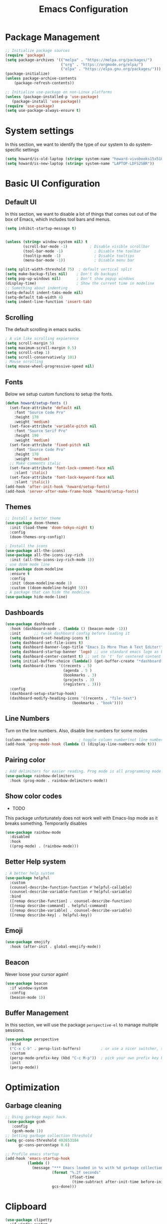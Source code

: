 #+title: Emacs Configuration
#+auto_tangle: t
#+PROPERTY: header-args:emacs-lisp :tangle ./init.el

* Package Management
#+begin_src emacs-lisp
  ;; Initialize package sources
  (require 'package)
  (setq package-archives '(("melpa" . "https://melpa.org/packages/")
                           ("org" . "https://orgmode.org/elpa/")
                           ("elpa" . "https://elpa.gnu.org/packages/")))
  (package-initialize)
  (unless package-archive-contents
      (package-refresh-contents))

  ;; Initialize use-package on non-Linux platforms
  (unless (package-installed-p 'use-package)
     (package-install 'use-package))
  (require 'use-package)
  (setq use-package-always-ensure t)
#+end_src

* System settings
In this section, we want to identify the type of our system to do system-specific settings
#+begin_src emacs-lisp
  (setq howard/is-old-laptop (string= system-name "howard-vivobooks15x510uf"))
  (setq howard/is-new-laptop (string= system-name "LAPTOP-LDFS2SBR"))
#+end_src
* Basic UI Configuration

** Default UI

   In this section, we want to disable a lot of things that comes out out of the box of Emacs, which includes tool bars and menus.
#+begin_src emacs-lisp
  (setq inhibit-startup-message t)


  (unless (string= window-system nil) t
          (scroll-bar-mode -1)          ; Disable visible scrollbar
          (tool-bar-mode -1)              ; Disable the toolbar
          (tooltip-mode -1)               ; Disable tooltips
          (menu-bar-mode -1))             ; Disable menu bar

  (setq split-width-threshold 75)  ; default vertical split
  (setq make-backup-files nil)    ; Don't do backups!
  (setq pop-up-windows nil)       ; Don't show popup windows
  (display-time)                  ; Show the current time in modeline
  ;; Something about indenting
  (setq-default indent-tabs-mode nil)
  (setq-default tab-width 4)
  (setq indent-line-function 'insert-tab)
#+end_src
** Scrolling
   
The default scrolling in emacs sucks.
#+begin_src emacs-lisp
  ; A vim like scrolling expierence
  (setq scroll-margin 5)
  (setq maximum-scroll-margin 0.5)
  (setq scroll-step 1)
  (setq scroll-conservatively 101)
  ; Mouse scrolling
  (setq mouse-wheel-progressive-speed nil)
#+end_src
** Fonts
Below we setup custom functions to setup the fonts.
#+begin_src emacs-lisp
  (defun howard/setup-fonts ()
    (set-face-attribute 'default nil
      :font "Source Code Pro"
      :height 170
      :weight 'medium)
    (set-face-attribute 'variable-pitch nil
      :font "Source Serif Pro"
      :height 190
      :weight 'medium)
    (set-face-attribute 'fixed-pitch nil
      :font "Source Code Pro"
      :height 170
      :weight 'medium)
    ;; Make comments italic
    (set-face-attribute 'font-lock-comment-face nil
      :slant 'italic)
    (set-face-attribute 'font-lock-keyword-face nil
      :slant 'italic))
  (add-hook 'after-init-hook 'howard/setup-fonts)
  (add-hook 'server-after-make-frame-hook 'howard/setup-fonts)
#+end_src
** Themes
#+begin_src emacs-lisp
  ;; Install a better theme
  (use-package doom-themes
    :init (load-theme 'doom-tokyo-night t)
    :config
    (doom-themes-org-config))

  ; Install the icons
  (use-package all-the-icons)
  (use-package all-the-icons-ivy-rich
    :init (all-the-icons-ivy-rich-mode 1))
  ; use doom mode line
  (use-package doom-modeline
    :ensure t
    :config 
    :init (doom-modeline-mode 1)
    :custom ((doom-modeline-height 5)))
  ; A package that can hide the modeline
  (use-package hide-mode-line)
#+end_src
** Dashboards
#+begin_src emacs-lisp
  (use-package dashboard
    :hook (dashboard-mode . (lambda () (beacon-mode -1)))
    :init      ;; tweak dashboard config before loading it
    (setq dashboard-set-heading-icons t)
    (setq dashboard-set-file-icons t)
    (setq dashboard-banner-logo-title "Emacs Is More Than A Text Editor!")
    (setq dashboard-startup-banner 'logo) ;; use standard emacs logo as banner
    (setq dashboard-center-content t) ;; set to 't' for centered content
    (setq initial-buffer-choice (lambda() (get-buffer-create "*dashboard*")))
    (setq dashboard-items '((recents . 5)
                            (agenda . 5 )
                            (bookmarks . 3)
                            (projects . 3)
                            (registers . 3)))
    :config
    (dashboard-setup-startup-hook)
    (dashboard-modify-heading-icons '((recents . "file-text")
                                (bookmarks . "book"))))
#+end_src
** Line Numbers
Turn on the line numbers. Also, disable line numbers for some modes
#+begin_src emacs-lisp
  (column-number-mode)             ; toggle column number(not line number) display in the mode line
  (add-hook 'prog-mode-hook (lambda () (display-line-numbers-mode t)))
#+end_src
** Pairing color 
#+begin_src emacs-lisp
  ; Add delimiters for easier reading. Prog mode is all programming mode
  (use-package rainbow-delimiters
    :hook (prog-mode . rainbow-delimiters-mode))
#+end_src
** Show color codes
   - TODO
   This package unfortunately does not work well with Emacs-lisp mode as it breaks something. Temporarily disables
   #+begin_src emacs-lisp
     (use-package rainbow-mode
       :disabled
       :hook
       ((prog-mode) . (rainbow-mode)))
   #+end_src
** Better Help system
#+begin_src emacs-lisp
  ; A better help system
  (use-package helpful
    :custom
    (counsel-describe-function-function #'helpful-callable)
    (counsel-describe-variable-function #'helpful-variable)
    :bind
    ([remap describe-function] . counsel-describe-function)
    ([remap describe-command] . helpful-command)
    ([remap describe-variable] . counsel-describe-variable)
    ([remap describe-key] . helpful-key))
#+end_src
** Emoji
#+begin_src emacs-lisp
  (use-package emojify
    :hook (after-init . global-emojify-mode))
#+end_src
** Beacon
Never loose your cursor again!
#+begin_src emacs-lisp
  (use-package beacon
    :if window-system
    :config
    (beacon-mode 1))
#+end_src
** Buffer Management
   In this section, we will use the package =perspective-el= to manage multiple sessions.
   #+begin_src emacs-lisp
     (use-package perspective
       :bind
       ("C-x C-b" . persp-list-buffers)         ; or use a nicer switcher, see below
       :custom
       (persp-mode-prefix-key (kbd "C-c M-p"))  ; pick your own prefix key here
       :init
       (persp-mode))
   #+end_src

* Optimization

** Garbage cleaning
#+begin_src emacs-lisp
  ;; Using garbage magic hack.
   (use-package gcmh
     :config
     (gcmh-mode 1))
  ;; Setting garbage collection threshold
  (setq gc-cons-threshold 402653184
        gc-cons-percentage 0.6)

  ;; Profile emacs startup
  (add-hook 'emacs-startup-hook
            (lambda ()
              (message "*** Emacs loaded in %s with %d garbage collections."
                       (format "%.2f seconds"
                               (float-time
                                (time-subtract after-init-time before-init-time)))
                       gcs-done)))
#+end_src
* Clipboard
#+begin_src emacs-lisp
  (use-package clipetty
    :if window-system
    :ensure t
    :hook (after-init . global-clipetty-mode)) 
#+end_src
* Language Settings 
#+begin_src emacs-lisp
   (set-language-environment "UTF-8") 
   (set-default-coding-systems 'utf-8) 
   (set-buffer-file-coding-system 'utf-8-unix) 
#+end_src
* Key Bindings
** Evil Mode
#+begin_src emacs-lisp
  ; Install evil mode
  (use-package evil
    :init
    (setq evil-want-integration t)
    (setq evil-want-keybinding nil)
    (setq evil-want-C-u-scroll t)
    (setq evil-want-C-i-jump t)
    (setq evil-vsplit-windows-right t)
    :config
    (evil-mode 1)
    (key-chord-mode 1) ;; Allow jk to exit
    (key-chord-define evil-insert-state-map  "jk" 'evil-normal-state)
    (key-chord-define evil-insert-state-map  "kj" 'evil-normal-state)
    ;; Use visual line motions even outside of visual-line-mode buffers
    (evil-global-set-key 'motion "j" 'evil-next-visual-line)
    (evil-global-set-key 'motion "k" 'evil-previous-visual-line)

    (evil-set-initial-state 'messages-buffer-mode 'normal)
    (evil-set-initial-state 'dashboard-mode 'normal)
    :bind (:map evil-normal-state-map
                ("C-S-L" . 'evil-next-buffer)
                ("C-S-H" . 'evil-prev-buffer)
                ("C-S-J" . 'evil-window-next)
                ("C-S-K" . 'evil-window-prev)
            :map evil-insert-state-map
                ("C-S-L" . 'evil-next-buffer)
                ("C-S-H" . 'evil-prev-buffer)
                ("C-S-J" . 'evil-window-next)
                ("C-S-K" . 'evil-window-prev)))

  ; A modular evil experience
  (use-package evil-collection
    :after evil
    :config
    (evil-collection-init))

  (use-package evil-surround
    :after evil
    :config
    (global-evil-surround-mode 1))

  ; Undo tree
  (use-package undo-tree
    :ensure t
    :after evil
    :init
    (setq undo-tree-auto-save-history nil)
    :diminish
    :config
    (evil-set-undo-system 'undo-tree)
    (global-undo-tree-mode 1))
#+end_src
** General
#+begin_src emacs-lisp
  ; Install key-chords for some advanced configuration
  (use-package key-chord)
  ;; Make ESC quit prompts
  (global-set-key (kbd "<escape>") 'keyboard-escape-quit)
  ;; Zoom in and out
  (global-set-key (kbd "C-=") 'text-scale-increase)
  (global-set-key (kbd "C--") 'text-scale-decrease)
  ;; Unbind S-<Space> to avoid chinese collision
  (global-unset-key (kbd "C-SPC"))
#+end_src
** General Package
    In this block, we define keymaps so they are consistent with Space Vim
#+begin_src emacs-lisp
  (use-package general
    :config
    (general-evil-setup t))

  ;; searching utilities
  (nvmap :states '(normal visual) :keymaps 'override :prefix "SPC"
         "." '(dirvish :which-key "Dirvish")
         "SPC" '(counsel-M-x :which-key "M-x"))
  ;; searching utilities
  (nvmap :states '(normal visual) :keymaps 'override :prefix "SPC"
         "s" '(:ignore t :which-key "Search")
         "s f" '(projectile--find-file :which-key "Search Project file")
         "s t" '(counsel-projectile-rg :which-key "Search text")
         "s c" '(counsel-load-theme :which-key "Search colorscheme")
         "s b" '(persp-counsel-switch-buffer :which-key "Switch buffer")
         "s p" '(projectile-switch-project :which-key "Search Projects"))

  (nvmap :states '(normal visual) :keymaps 'override :prefix "SPC"
         "p" '(perspective-map :which-key "perspective"))
  ;; searching utilities
  (nvmap :states '(normal visual) :keymaps 'override :prefix "SPC"
         "m" '(hydra-emms/body :which-key "EMMS"))

  (nvmap :states '(normal visual) :keymaps 'override :prefix "SPC"
         "M" '(hydra-mpv/body :which-key "MPV"))

  ;; Elisp evaluation
  (nvmap :states '(normal visual) :keymaps 'override :prefix "SPC"
         "x" '(:ignore t :which-key "Elisp Eval")
         "x e" '(eval-expression :which-key "Eval expression")
         "x l" '(eval-last-sexp :which-key "Eval-Last-Sexp")
         "x r" '(eval-region :which-key "Eval-Region"))

  ;; Configuration related
  (nvmap :states '(normal visual) :keymaps 'override :prefix "SPC"
         "c" '(:ignore t :which-key "Config")
         "c r" '((lambda () (interactive) (load-file "~/.emacs.d/init.el")) :which-key "Reload Emacs config")
         "c e" '((lambda () (interactive) (find-file "~/.emacs.d/Emacs.org")) :which-key "Edit config file"))

  ;; Help system
  (nvmap :states '(normal visual) :keymaps 'override :prefix "SPC"
         "h" '(:ignore t :which-key "help")
         "h f" '(counsel-describe-function :which-key "Describe Function")
         "h k" '(describe-key :which-key "Describe Key")
         "h p" '(describe-package :which-key "Describe Package")
         "h v" '(describe-variable :which-key "Describe Variable"))

  ;; Org mode system
  (nvmap :states '(normal visual) :keymaps 'override :prefix "SPC"
         "o" '(:ignore t :which-key "Org-Mode")
         "o r" '(:ignore t :which-key "Org-Roam")
         "o d" '(:ignore t :which-key "Org-Dailies")
         "o l" '(:ignore t :which-key "Org-Links")
         "o a" '(org-agenda :which-key "Org Agenda")
         "o s" '(org-schedule :which-key "Org Schedule")
         "o n" '(org-narrow-to-subtree :which-key "Org Narrow to Tree")
         "o w" '(widen :which-key "Widen")
         "o c" '(org-capture :which-key "Org Capture")
         "o e" '(org-export-dispatch :which-key "Org Export")
         "o l s" '(org-store-link :which-key "Org Store link")
         "o l i" '(org-insert-link :which-key "Org Insert link")
         "o l d" '(org-toggle-link-display :which-key "Org Link Display")
         "o l o" '(org-open-at-point :which-key "Org Link Open")
         "o r c" '(org-roam-capture :which-key "Org Roam Capture")
         "o r f" '(org-roam-node-find :which-key "Find Org Roam file")
         "o d t" '(org-roam-dailies-goto-today :which-key "Show Dailies Today")
         "o d c" '(org-roam-dailies-capture-today :which-key "Org Dailies Capture"))

  ;; LSP related
  (nvmap :states '(normal visual) :keymaps 'override :prefix "SPC"
         "l" '(:ignore l :which-key "lsp")
         "l r" '(eglot-rename :which-key "Rename variable")
         "l j" '(flymake-goto-next-error :which-key "Next Diagnostic")
         "l k" '(flymake-goto-prev-error :which-key "Previous Diagnostic"))
  ;; git
  (nvmap :states '(normal visual) :keymaps 'override :prefix "SPC"
         "g" '(:ignore g :which-key "git")
         "g d" '(git-gutter:popup-hunk :which-key "Hunk Diff")
         "g g" '(magit :which-key "Magit")
         "g j" '(git-gutter:next-hunk :which-key "Next Hunk")
         "g s" '(git-gutter:stage-hunk :which-key "Stage Hunk")
         "g u" '(git-gutter:revert-hunk :which-key "Unstage Hunk")
         "g k" '(git-gutter:previous-hunk :which-key "Prev Hunk"))
  ;; translate
  (nvmap :states '(normal visual) :keymaps 'override :prefix "SPC"
    "T" '(gts-do-translate :which-key "translate"))
  ;; terminal related
  (nvmap :states '(normal visual) :keymaps 'override :prefix "SPC"
         "t" '(:ignore t :which-key "terminal")
         "t v" '(vterm :which-key "Vterm")
         "t e" '(eshell :which-key "Eshell"))
#+end_src
** Hydra
   Using the hydra interface to make controlling easier
   #+begin_src emacs-lisp 
     (use-package hydra)
   #+end_src
** Which key
#+begin_src emacs-lisp
  ; Use which key
  (use-package which-key
    :init (which-key-mode)
    :diminish which-key-mode
    :config
    (setq which-key-idle-delay 1))
#+end_src
* Completion Framework

Using Ivy and Counsel
#+begin_src emacs-lisp
  ;; Install Ivy
  (use-package ivy
  :diminish
  :bind (("C-s" . swiper)
          :map ivy-minibuffer-map
          ("TAB" . ivy-alt-done)	
          ;; ("C-l" . ivy-alt-done)
          ("C-j" . ivy-next-line)
          ("C-k" . ivy-previous-line)
          :map ivy-switch-buffer-map
          ("C-k" . ivy-previous-line)
          ("C-l" . ivy-done)
          ("C-d" . ivy-switch-buffer-kill)
          :map ivy-reverse-i-search-map
          ("C-k" . ivy-previous-line)
          ("C-d" . ivy-reverse-i-search-kill))
  :config
  (ivy-mode 1))

  ; remove ^
  (setq ivy-initial-inputs-alist nil)

  ; Show last used commands first
  (use-package smex)
  (smex-initialize)

  (use-package ivy-rich
  :after ivy
  :init
  (ivy-rich-mode 1))

  ; A floating window like expierence
  (use-package ivy-posframe
    :config
    (setq ivy-posframe-display-functions-alist
      `((counsel-M-x                         . ivy-posframe-display-at-frame-center)
        (counsel-projectile-rg               . ivy-posframe-display-at-frame-center)
        (counsel-projectile-switch project   . ivy-posframe-display-at-frame-center)
        (t                       . ivy-posframe-display))
        ivy-posframe-height-alist '((t . 10))
        ivy-posframe-parameters '((:internal-border-width . 5)
                                  (:internal-border-color . "white")))
    (setq ivy-posframe-width 100)
        (ivy-posframe-mode 1))

  ; Make posframe respect original theme
  (put 'ivy-posframe 'face-alias 'default)

  ; A package to utilize the full potential of ivy
  (use-package counsel
  :bind (("M-x" . counsel-M-x)
          ("C-x b" . counsel-ibuffer)
          ("C-x C-f" . counsel-find-file)
          :map minibuffer-local-map
          ("C-r" . 'counsel-minibuffer-history)))
#+end_src
* Plugins
** Anki
An anki editor to create flash cards in org mode.
#+begin_src emacs-lisp
  (use-package anki-editor
    :after org-noter
    :config
    (setq anki-editor-create-decks 't))
#+end_src
** Calendar
*** Calfw
    A beautiful calendar displayed natively in Emacs.
#+begin_src emacs-lisp    
  (use-package calfw
    :commands cfw:open-org-calendar
    :config
    (setq cfw:fchar-junction ?╋
          cfw:fchar-vertical-line ?┃
          cfw:fchar-horizontal-line ?━
          cfw:fchar-left-junction ?┣
          cfw:fchar-right-junction ?┫
          cfw:fchar-top-junction ?┯
          cfw:fchar-top-left-corner ?┏
          cfw:fchar-top-right-corner ?┓))

  (use-package calfw-org)
#+end_src   
** Cron-tab
   I don't want to open another terminal to edit my crontab files
   #+begin_src emacs-lisp
     (defun howard/crontab-e ()
         "Run `crontab -e' in a emacs buffer."
         (interactive)
         (with-editor-async-shell-command "crontab -e"))
   #+end_src
** File Management
In this section, we will put packages that are related to file management
*** Dired
#+begin_src emacs-lisp
  ;; Better config for dired
  (use-package dired
    :ensure nil
    :commands (dired dired-jump)
    :custom ((dired-listing-switches "-agho --group-directories-first"))
    :config
    (evil-collection-define-key 'normal 'dired-mode-map
      "h" 'dired-up-directory
      "a" 'dired-create-empty-file
      "q" 'dirvish-quit
      "l" 'dired-find-file))
  ;; (use-package all-the-icons-dired
  ;;   :hook (dired-mode . all-the-icons-dired-mode)
  ;;   :init
  ;;   (setq all-the-icons-dired-monochrome nil))
  (use-package all-the-icons-dired)
#+end_src
*** Dirvish
A polished version of dired
#+begin_src emacs-lisp
  (use-package dirvish
    :init
    (dirvish-override-dired-mode)
    :custom
    (dirvish-quick-access-entries
     '(("h" "~/"                          "Home")
       ("d" "~/Downloads/"                "Downloads")
       ("m" "/mnt/"                       "Drives")
       ("t" "~/.local/share/Trash/files/" "TrashCan")))
    ;; (dirvish-header-line-format '(:left (path) :right (free-space)))
    (dirvish-mode-line-format ; it's ok to place string inside
     '(:left (sort file-time " " file-size symlink) :right (omit yank index)))
    ;; Don't worry, Dirvish is still performant even you enable all these attributes
    (dirvish-attributes '(all-the-icons file-size collapse subtree-state vc-state git-msg))
    ;; Maybe the icons are too big to your eyes
    ;; (dirvish-all-the-icons-height 0.8)
    ;; In case you want the details at startup like `dired'
    (dirvish-hide-details t)
    :config
    (dirvish-peek-mode)
    ;; Dired options are respected except a few exceptions, see *In relation to Dired* section above
    (setq dired-dwim-target t)
    (setq delete-by-moving-to-trash t)
    ;; Enable mouse drag-and-drop files to other applications
    (setq dired-mouse-drag-files t)                   ; added in Emacs 29
    (setq mouse-drag-and-drop-region-cross-program t) ; added in Emacs 29
    ;; Make sure to use the long name of flags when exists
    ;; eg. use "--almost-all" instead of "-A"
    ;; Otherwise some commands won't work properly
    (setq dired-listing-switches
          "-l --almost-all --human-readable --time-style=long-iso --group-directories-first --no-group")
    :bind
    ;; Bind `dirvish|dirvish-side|dirvish-dwim' as you see fit
    (("C-c f" . dirvish-fd)
     ;; Dirvish has all the keybindings (except `dired-summary') in `dired-mode-map' already
     :map dirvish-mode-map
     ("h" . dired-up-directory)
     ("j" . dired-next-line)
     ("k" . dired-previous-line)
     ("l" . dired-find-file)
     ;; ("i" . wdired-change-to-wdired-mode)
     ;; ("." . dired-omit-mode)
     ("f"   . dirvish-file-info-menu)
     ("y"   . dirvish-yank-menu)
     ("N"   . dirvish-narrow)
     ("^"   . dirvish-history-last)
     ("h"   . dirvish-history-jump) ; remapped `describe-mode'
     ("s"   . dirvish-quicksort)    ; remapped `dired-sort-toggle-or-edit'
     ("TAB" . dirvish-subtree-toggle)
     ("M-n" . dirvish-history-go-forward)
     ("M-p" . dirvish-history-go-backward)
     ("M-l" . dirvish-ls-switches-menu)
     ("M-m" . dirvish-mark-menu)
     ("M-f" . dirvish-layout-toggle)
     ("M-s" . dirvish-setup-menu)
     ("M-e" . dirvish-emerge-menu)
     ("M-j" . dirvish-fd-jump)))
#+end_src
** E-book in Emacs
   The package =nov= renders =.epub= in Emacs.
   #+begin_src emacs-lisp
     (defun my-nov-font-setup ()
       (face-remap-add-relative 'variable-pitch :family "Liberation Serif"
                                :height 1.0))
     (use-package nov
       :if window-system
       :hook
       (nov-mode . my-nov-font-setup)
       (nov-mode . visual-line-mode)
       (nov-mode . visual-fill-column-mode)
       (nov-mode . shrface-mode)
       :config
       (setq nov-shr-rendering-functions '((img . nov-render-img) (title . nov-render-title)))
       (setq nov-shr-rendering-functions (append nov-shr-rendering-functions shr-external-rendering-functions))
       (setq nov-text-width t)
       (add-to-list 'auto-mode-alist '("\\.epub\\'" . nov-mode)))
   #+end_src
** Git
*** Magit
#+begin_src emacs-lisp
    ; Magit Installation
    (use-package magit
      :custom
      (magit-display-buffer-function #'magit-display-buffer-fullframe-status-topleft-v1))
#+end_src
*** Git-Gutter
#+begin_src emacs-lisp
    ; Magit Installation
    (use-package git-gutter
      :hook (prog-mode . git-gutter-mode)
      :config
      (setq git-gutter:update-interval 0.02)
      (git-gutter-mode))

  (use-package git-gutter-fringe
    :config
    (define-fringe-bitmap 'git-gutter-fr:added [224] nil nil '(center repeated))
    (define-fringe-bitmap 'git-gutter-fr:modified [224] nil nil '(center repeated))
    (define-fringe-bitmap 'git-gutter-fr:deleted [128 192 224 240] nil nil 'bottom))
#+end_src
** Leetcode
Leetcode practice in Emacs!
#+begin_src emacs-lisp
  (use-package leetcode
    :defer t
    :config
    (setq leetcode-prefer-language "python3"))
  (add-to-list 'exec-path "~/.local/bin")
#+end_src
** Pdf-tool
#+begin_src emacs-lisp
  (use-package pdf-tools
    :if window-system
    :hook
    (pdf-view-mode . hide-mode-line-mode)
    :after evil-collection
    :magic ("%PDF" . pdf-view-mode)
    :config
    (pdf-tools-install))


  (use-package org-pdftools
    :if window-system
    :hook (org-mode . org-pdftools-setup-link))

#+end_src
** Projectile
#+begin_src emacs-lisp
  ;; Project management
  (use-package rg) ; searching for text in project
  (use-package projectile
    :config (projectile-mode))
  (use-package counsel-projectile
    :config (counsel-projectile-mode))
#+end_src
** Shrface
A better html render system
#+begin_src emacs-lisp
  (use-package shrface
    :if window-system
    :defer t
    :config
    (shrface-basic)
    (shrface-trial)
    (shrface-default-keybindings) ; setup default keybindings
    (setq shrface-href-versatile t))

  (use-package eww
    :defer t
    :init
    (add-hook 'eww-after-render-hook #'shrface-mode)
    :config
    (require 'shrface))
#+end_src
** TLDR
   A TL;DR client in Emacs
   #+begin_src emacs-lisp
     (use-package tldr
       :config
       (defun howard/tldr ()
         (interactive)
         (tldr)
         (quit-window)))
   #+end_src
** Translator in emacs
#+begin_src emacs-lisp
  (use-package go-translate
    :defer t
    :config
    (setq gts-translate-list '(("en" "zh") ("zh" "en")))
    (setq get-default-translator
          (gts-translator
           :picker (gts-prompt-picker)
           :engines (list (gts-google-engine))
           :render (gts-buffer-render))))
#+end_src
** Weather
   #+begin_src emacs-lisp
     (use-package wttrin
       :config
       (setq wttrin-default-cities '("Taipei" "Hsinchu")))
   #+end_src
** Writeroom mode
A distraction-free plugin for writing
#+begin_src emacs-lisp
  (use-package writeroom-mode)
#+end_src
* OrgMode
** Custom Setup
#+begin_src emacs-lisp
  ;; Org-mode
  (defun howard/org-mode-setup ()
    (org-indent-mode)
    (variable-pitch-mode 1)
    (setq-default line-spacing 2)
    (visual-line-mode 1)
    (electric-pair-mode -1))

  (defun howard/org-font-setup ()
    ;; Replace list hyphen with dot
    (font-lock-add-keywords 'org-mode
                            '(("^ *\\([-]\\) "
                               (0 (prog1 () (compose-region (match-beginning 1) (match-end 1) "•"))))))

    ;; Set faces for heading levels
    (dolist (face '((org-level-1 . 1.35)
                    (org-level-2 . 1.15)
                    (org-level-3 . 1.1)
                    (org-level-4 . 1.05)
                    (org-level-5 . 1.0)
                    (org-level-6 . 1.0)
                    (org-level-7 . 1.0)
                    (org-level-8 . 1.0)))
      (set-face-attribute (car face) nil :font "Dejavu Sans Mono" :weight 'semi-bold :height (cdr face)))

    ;; Ensure that anything that should be fixed-pitch in Org files appears that way
    (set-face-attribute 'org-block nil :foreground nil :inherit 'fixed-pitch)
    (set-face-attribute 'org-code nil   :inherit '(shadow fixed-pitch))
    (set-face-attribute 'org-table nil   :inherit '(shadow fixed-pitch))
    (set-face-attribute 'org-verbatim nil :inherit '(shadow fixed-pitch))
    (set-face-attribute 'org-special-keyword nil :inherit '(font-lock-comment-face fixed-pitch))
    (set-face-attribute 'org-meta-line nil :inherit '(font-lock-comment-face fixed-pitch))
    (set-face-attribute 'org-checkbox nil :inherit 'fixed-pitch)
    (set-face-attribute 'org-document-title nil :inherit 'variable-pitch :weight 'semi-bold :height 1.2)
    (set-face-attribute 'org-document-info-keyword nil :inherit 'variable-pitch)
    (set-face-attribute 'org-tag nil :inherit '(shadow fixed-pitch))
    (set-face-attribute 'org-block-begin-line nil :inherit '(shadow fixed-pitch)))
  (add-hook 'server-after-make-frame-hook 'howard/setup-fonts)
#+end_src
** Org
*** Org-agenda helper functions
Before using the package of org, we define several helper functions and variables to help out the process.
#+begin_src emacs-lisp
  (defun howard/org-refile-to-datetree (&optional file)
    "Refile a subtree to a datetree corresponding to it's timestamp.

    The current time is used if the entry has no timestamp. If FILE
    is nil, refile in the current file."
    (interactive "f")
    (let* ((datetree-date (or (org-entry-get nil "TIMESTAMP" t)
                              (org-read-date t nil "now")))
           (date (org-date-to-gregorian datetree-date))
           )
      (with-current-buffer (current-buffer)
        (save-excursion
          (org-cut-subtree)
          (if file (find-file file))
          (org-datetree-find-date-create date)
          (org-narrow-to-subtree)
          (show-subtree)
          (org-end-of-subtree t)
          (newline)
          (goto-char (point-max))
          (org-paste-subtree 4)
          (widen)
          ))
      )
    )

  (defun howard/org-agenda-project-warning ()
    "Is a project stuck or waiting. If the project is not stuck,
  show nothing. However, if it is stuck and waiting on something,
  show this warning instead."
    (if (howard/org-agenda-project-is-stuck)
      (if (howard/org-agenda-project-is-waiting) " !W" " !S") ""))

  (defun howard/org-agenda-project-is-stuck ()
    "Is a project stuck"
    (if (howard/is-project-p) ; first, check that it's a project
        (let* ((subtree-end (save-excursion (org-end-of-subtree t)))
           (has-next))
      (save-excursion
        (forward-line 1)
        (while (and (not has-next)
                (< (point) subtree-end)
                (re-search-forward "^\\*+ NEXT " subtree-end t))
          (unless (member "WAITING" (org-get-tags-at))
            (setq has-next t))))
      (if has-next nil t)) ; signify that this project is stuck
      nil)) ; if it's not a project, return an empty string

  (defun howard/org-agenda-project-is-waiting ()
    "Is a project stuck"
    (if (howard/is-project-p) ; first, check that it's a project
        (let* ((subtree-end (save-excursion (org-end-of-subtree t))))
      (save-excursion
        (re-search-forward "^\\*+ WAITING" subtree-end t)))
      nil)) ; if it's not a project, return an empty string
  ;; Some helper functions for agenda views
  (defun howard/org-agenda-prefix-string ()
    "Format"
    (let ((path (org-format-outline-path (org-get-outline-path))) ; "breadcrumb" path
      (stuck (howard/org-agenda-project-warning))) ; warning for stuck projects
         (if (> (length path) 0)
         (concat stuck ; add stuck warning
             " [" path "]") ; add "breadcrumb"
       stuck)))

  (defun howard/is-project-p ()
    "A task with a 'PROJ' keyword"
    (member (nth 2 (org-heading-components)) '("PROJ")))

  (defun howard/is-project-subtree-p ()
    "Any task with a todo keyword that is in a project subtree.
  Callers of this function already widen the buffer view."
    (let ((task (save-excursion (org-back-to-heading 'invisible-ok)
                                (point))))
      (save-excursion
        (howard/find-project-task)
        (if (equal (point) task)
            nil t))))

  (defun howard/find-project-task ()
    "Any task with a todo keyword that is in a project subtree"
    (save-restriction
      (widen)
      (let ((parent-task (save-excursion (org-back-to-heading 'invisible-ok) (point))))
        (while (org-up-heading-safe)
      (when (member (nth 2 (org-heading-components)) '("PROJ"))
        (setq parent-task (point))))
        (goto-char parent-task)
        parent-task)))

  (defun howard/select-with-tag-function (select-fun-p)
    (save-restriction
      (widen)
      (let ((next-headline
             (save-excursion (or (outline-next-heading)
                                 (point-max)))))
        (if (funcall select-fun-p) nil next-headline))))

  (defun howard/select-projects ()
    "Selects tasks which are project headers"
    (howard/select-with-tag-function #'howard/is-project-p))
  (defun howard/select-project-tasks ()
    "Skips tags which belong to projects (and is not a project itself)"
    (howard/select-with-tag-function
     #'(lambda () (and
                   (not (howard/is-project-p))
                   (howard/is-project-subtree-p)))))
  (defvar howard-org-agenda-block--today-schedule
    '(agenda "" ((org-agenda-overriding-header "🗓 Today's Schedule:")
                 (org-agenda-span 'day)
                 (org-agenda-ndays 1)
                 (org-deadline-warning-days 1)
                 (org-agenda-start-on-weekday nil)
                 (org-agenda-start-day "+0d")))
      "A block showing a 1 day schedule.")

  (defvar howard-org-agenda-block--weekly-log
    '(agenda "" ((org-agenda-overriding-header "📅 Weekly Log")
                 (org-agenda-span 'week)
                 (org-agenda-start-day "+1d")))
    "A block showing my schedule and logged tasks for this week.")

  (defvar howard-org-agenda-block--three-days-sneak-peek
    '(agenda "" ((org-agenda-overriding-header "3⃣ Next Three Days")
                 (org-agenda-start-on-weekday nil)
                 (org-agenda-start-day "+1d")
                 (org-agenda-span 3)))
    "A block showing what to do for the next three days. ")

  (defvar howard-org-agenda-block--active-projects
      '(tags-todo "-INACTIVE-LATER-CANCELLED-REFILEr/!"
                  ((org-agenda-overriding-header "📚 Active Projects:")
                   (org-agenda-skip-function 'howard/select-projects)))
      "All active projects: no inactive/someday/cancelled/refile.")

  (defvar howard-org-agenda-block--next-tasks
    '(tags-todo "-INACTIVE-LATER-CANCELLED-ARCHIVE/!NEXT"
                ((org-agenda-overriding-header "👉 Next Tasks:")))
    "Next tasks.")
  (defvar howard-org-agenda-display-settings
    '((org-agenda-start-with-log-mode t)
      (org-agenda-log-mode-items '(clock))
      (org-agenda-prefix-format '((agenda . "  %-12:c%?-12t %(howard/org-agenda-add-location-string)% s")
                                  (timeline . "  % s")
                                  (todo . "  %-12:c %(howard/org-agenda-prefix-string) ")
                                  (tags . "  %-12:c %(howard/org-agenda-prefix-string) ")
                                  (search . "  %i %-12:c"))))
    "Display settings for my agenda views.")

  (defvar howard-org-agenda-block--remaining-project-tasks
    '(tags-todo "-INACTIVE-SOMEDAY-CANCELLED-WAITING-REFILE-ARCHIVE/!-NEXT"
                ((org-agenda-overriding-header "Remaining Project Tasks:")
                 (org-agenda-skip-function 'howard/select-project-tasks)))
    "Non-NEXT TODO items belonging to a project.")
#+end_src
*** Org Mode and Org Agenda
This section contains the settings for org-mode
#+begin_src emacs-lisp
  ;; Org Mode Config
  (defun display-ansi-colors ()
    (ansi-color-apply-on-region (point-min) (point-max)))
  (add-hook 'org-babel-after-execute-hook #'display-ansi-colors)

  (use-package org-super-agenda
    :after org
    :config
    (setq org-super-agenda-header-map (make-sparse-keymap)))

  (use-package org
    :hook
    (org-mode . howard/org-mode-setup)
    (org-mode . flyspell-mode)
    :config
    (require 'org-tempo)
    (setq org-ellipsis " ▾")
    (howard/org-font-setup)
    (setq org-agenda-start-with-log-mode t)
    (advice-add 'org-agenda-goto :after
                (lambda (&rest args)
                  (org-narrow-to-subtree)))
    (setq org-log-into-drawer t)
    (setq org-adapt-indentation t)
    (setq org-indent-mode-turns-off-org-adapt-indentation nil)
    (setq org-agenda-window-setup 'only-window)
    (setq org-src-window-setup 'current-window)
    (setq org-hide-emphasis-markers t)
    (setq org-confirm-babel-evaluate nil)
    (setq org-latex-pdf-process '("xelatex -interaction nonstopmode %f"
                              "xelatex -interaction nonstopmode %f"))
    (plist-put org-format-latex-options :scale 1.5)
    (org-babel-do-load-languages
     'org-babel-load-languages
     '((emacs-lisp . t)
       (python . t)
       (shell . t)
       (latex . t)
       (C . t)))
    (setq org-agenda-files
          (if howard/is-new-laptop
              '("/mnt/d/OrgFiles/OrgRoam/journal/Tasks.org")
            '("~/Documents/Org-Files/Tasks/Tasks.org" "~/Documents/Org-Files/Tasks/Archive.org")))
    (setq org-capture-templates
          '(("t" "Task" entry (file+headline "~/Documents/Org-Files/Tasks/Tasks.org" "Tasks")
             "* %^{Select your option|TODO|LATER|} %?\n SCHEDULED: %^T")
            ("p" "Project" entry (file+headline "~/Documents/Org-Files/Tasks/Tasks.org" "Projects")
                                              "* PROJ %?")))
    (setq org-todo-keywords
          '((sequence "TODO(t)" "NEXT(n)" "PROJ(p)" "|" "DONE(d!)")
            (sequence "WAITING(w@/!)" "INACTIVE(i)" "LATER(l)" "|" "CANCELED(c@/!)")))
    (advice-add 'org-refile :after 'org-save-all-org-buffers)
    (howard/org-font-setup)
    (setq org-agenda-custom-commands
          `(("d" "Daily Agenda"
             (,howard-org-agenda-block--today-schedule
              ,howard-org-agenda-block--three-days-sneak-peek
              ,howard-org-agenda-block--active-projects
              ,howard-org-agenda-block--next-tasks
              ,howard-org-agenda-block--remaining-project-tasks)))))
  ;; Let org-mode be evil
  (use-package evil-org
    :ensure t
    :after org
    :hook (org-mode . (lambda () evil-org-mode))
    :config
    (require 'evil-org-agenda)
    (evil-org-agenda-set-keys))
#+end_src
*** Org Roam
#+begin_src emacs-lisp
  (use-package org-roam
      :ensure t
      :hook
      (after-init . org-roam-mode)
      :config
      (setq org-roam-directory
            (if howard/is-new-laptop
                  "/mnt/d/OrgFiles/OrgRoam"
                  "~/Documents/Org-Files/OrgRoam/"))
      :custom
      (org-roam-completion-everywhere t)
      (org-roam-dailies-directory "journal/")
      (org-roam-capture-templates
      '(("d" "default" plain "%?"
          :target (file+head "%<%Y%m%d%H%M%S>-${slug}.org"
                              "#+title: ${title}\n")
          :unnarrowed t)))
      (org-roam-dailies-capture-templates
      '(("d" "default" entry "* %?"
          :target (file+head "%<%Y-%m-%d>.org"
                              "#+title: %<%Y-%m-%d %a>\n\n[[roam:%<%Y-%B>]]\n\n"))
      ("j" "journal" entry
          "* %<%I:%M %p> - Journal  :journal:\n\n%?\n\n"
          :target (file+head "%<%Y-%m-%d>.org"
                              "#+title: %<%Y-%m-%d %a>\n\n[[roam:%<%Y-%B>]]\n\n"))))
      :config
      (require 'org-roam-dailies) ;; Ensure the keymap is available
      (org-roam-db-autosync-mode))

#+end_src
*** Org Alert
A package that shows system notification from my agenda
#+begin_src emacs-lisp
  (use-package org-alert
    :if window-system
    :config
    (setq alert-default-style 'notifications
          org-alert-interval 900
          org-alert-notification-title "🔔 Org Agenda"
          org-alert-notify-after-event-cutoff 10
          org-alert-notify-cutoff 100)
    (org-alert-enable))
#+end_src
** HTMLize
Making it look better when exporing org files into =html=.
#+begin_src emacs-lisp
  (use-package htmlize)
#+end_src
** Aesthetics
*** Org-bullets
#+begin_src emacs-lisp
  (use-package org-bullets
    :after org
    :hook (org-mode . org-bullets-mode)
    :custom
    (org-bullets-bullet-list '("◉" "○" "●" "○" "●" "○" "●")))
#+end_src
*** Center Org Mode
#+begin_src emacs-lisp
  (defun howard/org-mode-visual-fill ()
    (setq visual-fill-column-width 100
          visual-fill-column-center-text t)
    (visual-fill-column-mode 1))

  (use-package visual-fill-column
    :hook (org-mode . howard/org-mode-visual-fill))
#+end_src
** Auto-Tangling
TODO: This has to be changed
#+begin_src emacs-lisp
  (use-package org-auto-tangle
    :defer t
    :hook (org-mode . org-auto-tangle-mode))
#+end_src
* Coding
** LSP
   Using Eglot for better programming experience
#+begin_src emacs-lisp
  (use-package eglot
    :hook
    ((lua-mode) . eglot-ensure)
    :config
    (setq eldoc-echo-area-use-multiline-p nil) ; the echo area is so distracting
    (add-to-list 'eglot-server-programs '(lua-mode . ("lua-language-server"))))
#+end_src
** Diagnostics
#+begin_src emacs-lisp
  (use-package flycheck)
#+end_src
** Snippets
#+begin_src emacs-lisp
  (use-package yasnippet-snippets)
  (use-package yasnippet
    :config (yas-global-mode 1))
#+end_src
** Languages
In this section, we will configure for different language settings
#+begin_src emacs-lisp
  ;; Add language servers here
  (use-package jupyter
    :defer t
    :after (org conda)
    :config
    (org-babel-do-load-languages 'org-babel-load-languages
                                 (append org-babel-load-languages
                                         '((jupyter . t))))
    (org-babel-jupyter-aliases-from-kernelspecs))

  ;; lua
  (use-package lua-mode
    :hook (lua-mode . electric-pair-mode))

  (use-package markdown-mode
    :custom (markdown-command "/usr/sbin/pandoc"))
  ;; add electric mode to all programing mode
  (add-hook 'prog-mode-hook 'electric-pair-mode)

  ;; make scroll margin only in prog-mode
  (add-hook 'prog-mode-hook
            (lambda ()
              (make-local-variable 'scroll-margin)
              (setq scroll-margin 14)))
#+end_src
** Completion Framework
#+begin_src emacs-lisp
  ;; completion framework
  (use-package company
    :hook
    (prog-mode . company-mode)
    :config
      (setq company-delay 0.1)
      (setq company-minimum-prefix-length 1)
    :bind (:map company-active-map
          ("<tab>" . company-select-next)
          ("<backtab>" . company-select-previous)))
  ;; better looking company
  (use-package company-box
    :hook (company-mode . company-box-mode))
#+end_src 
** Tree-Sitter
Provides better Code highlighting
#+begin_src emacs-lisp
  (use-package tree-sitter)
  (use-package tree-sitter-langs)
  (global-tree-sitter-mode)
  (add-hook 'tree-sitter-after-on-hook #'tree-sitter-hl-mode)
#+end_src
* Shells
** vterm
#+begin_src emacs-lisp
  (use-package vterm
    :config
    (setq shell-file-name "/bin/zsh"
            vterm-max-scrollback 5000))
#+end_src
** eshell
#+begin_src emacs-lisp
  (use-package eshell-syntax-highlighting
    :after esh-mode
    :config
    (eshell-syntax-highlighting-global-mode +1))
   ;; disable scroll margin in eshell
  (add-hook 'eshell-mode-hook
            (lambda ()
              (make-local-variable 'scroll-margin)
              (setq scroll-margin 0)))
  ;; Add conda to eshell
  (use-package conda
    :config
    (conda-env-initialize-eshell)
    (setq conda-env-home-directory (expand-file-name "~/.conda"))
    :custom
    (conda-anaconda-home "/opt/miniconda3"))
#+end_src
* Media system
** Music
#+begin_src emacs-lisp
  (use-package emms
    :if window-system
    :commands emms
    :hook ((emms-playlist-mode . (lambda () (beacon-mode -1)))
           (emms-browser-mode . (lambda () (beacon-mode -1))))
    :bind
    (("<f9>" . emms-pause)
     ("<f10>" . emms-stop)
     ("<f11>" . emms-previous)
     ("<f12>" . emms-next))
    :config
    (require 'emms-setup)
    (emms-all)
    (emms-mode-line-disable)
    (add-to-list 'emms-info-functions 'emms-info-mpd)
    (add-to-list 'emms-player-list 'emms-player-mpd)
    (add-hook 'emms-playlist-cleared-hook 'emms-player-mpd-clear)
    (setq emms-player-mpd-server-name "localhost")
    (setq emms-player-mpd-server-port "6600")
    (setq emms-player-mpd-music-directory "~/Music")
    (setq emms-lyrics-display-on-modeline nil)
    (setq emms-lyrics-display-on-minibuffer t)
    (setq emms-info-functions '(emms-info-exiftool))
    (setq emms-seek-seconds 5)
    (setq emms-browser-covers 'emms-browser-cache-thumbnail-async)
    (setq emms-source-file-default-directory "~/Music/")
    (emms-player-mpd-connect)

    (defhydra hydra-emms ()
      "
      ^Seek^                    ^Actions^                ^General^
      ^^^^^^^^---------------------------------------------------------------------------
      _h_: seek back            _z_: repeat track        _b_: Show EMMS browser
      _l_: seek forward         _L_: Lyrics              _n_: next track
      _s_: seek to seconds      _SPC_: pause             _p_: previous track
                                _Z_ : repeat playlist    _m_: Show EMMS playlist
                                _r_ : random track
      ^
      "
      ("h" emms-seek-backward)
      ("l" emms-seek-forward)
      ("n" emms-next)
      ("p" emms-previous)
      ("L" emms-lyrics-toggle)
      ("z" emms-toggle-repeat-track)
      ("Z" emms-toggle-repeat-playlist)
      ("r" emms-toggle-random-playlist)
      ("b" emms-browser)
      ("m" emms)
      ("s" emms-seek-to)
      ("SPC" emms-pause)))

  (use-package lyrics-fetcher
    :if window-system
    :after (emms)
    :config
    (lyrics-fetcher-use-backend 'neteasecloud))
#+end_src
** MPV
   Emacs provides an interface to interact with the =mpv= program on Linux.
   #+begin_src emacs-lisp
     (use-package mpv
       :if window-system
       :config
       (defhydra hydra-mpv ()
         "
            ^Seek^                    ^Actions^                ^General^
            ^^^^^^^^---------------------------------------------------------------------------
            _h_: seek back -5         _g_: jump to entry       _i_: insert playback position
            _j_: seek back -60        _q_: quit mpv            _n_: next track
            _k_: seek forward 60      _SPC_: pause             _p_: previous track 
            _l_: seek forward 5       _o_: osd                
            _s_: seek to seconds      _M_: select dir
            ^
            "
         ("M" mpv-play)
         ("h" mpv-seek-backward "-5")
         ("j" mpv-seek-backward "-60")
         ("k" mpv-seek-forward "+60")
         ("l" mpv-seek-forward "+5")
         ("n" mpv-playlist-next)
         ("p" mpv-playlist-prev)
         ("s" mpv-seek)
         ("g" mpv-jump-to-playlist-entry)
         ("o" mpv-osd)
         ("SPC" mpv-pause)
         ("i" mpv-insert-playback-position)
         ("q" mpv-kill))
       ;; mpv show osd
       (with-eval-after-load 'mpv
         (defun mpv-osd ()
           "Show the osd"
           (interactive)
           (mpv--enqueue '("set_property" "osd-level" "3") #'ignore))))
   #+end_src
